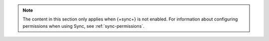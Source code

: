 .. note::

   The content in this section only applies when {+sync+} is not
   enabled. For information about configuring permissions when using
   Sync, see :ref:`sync-permissions`.
